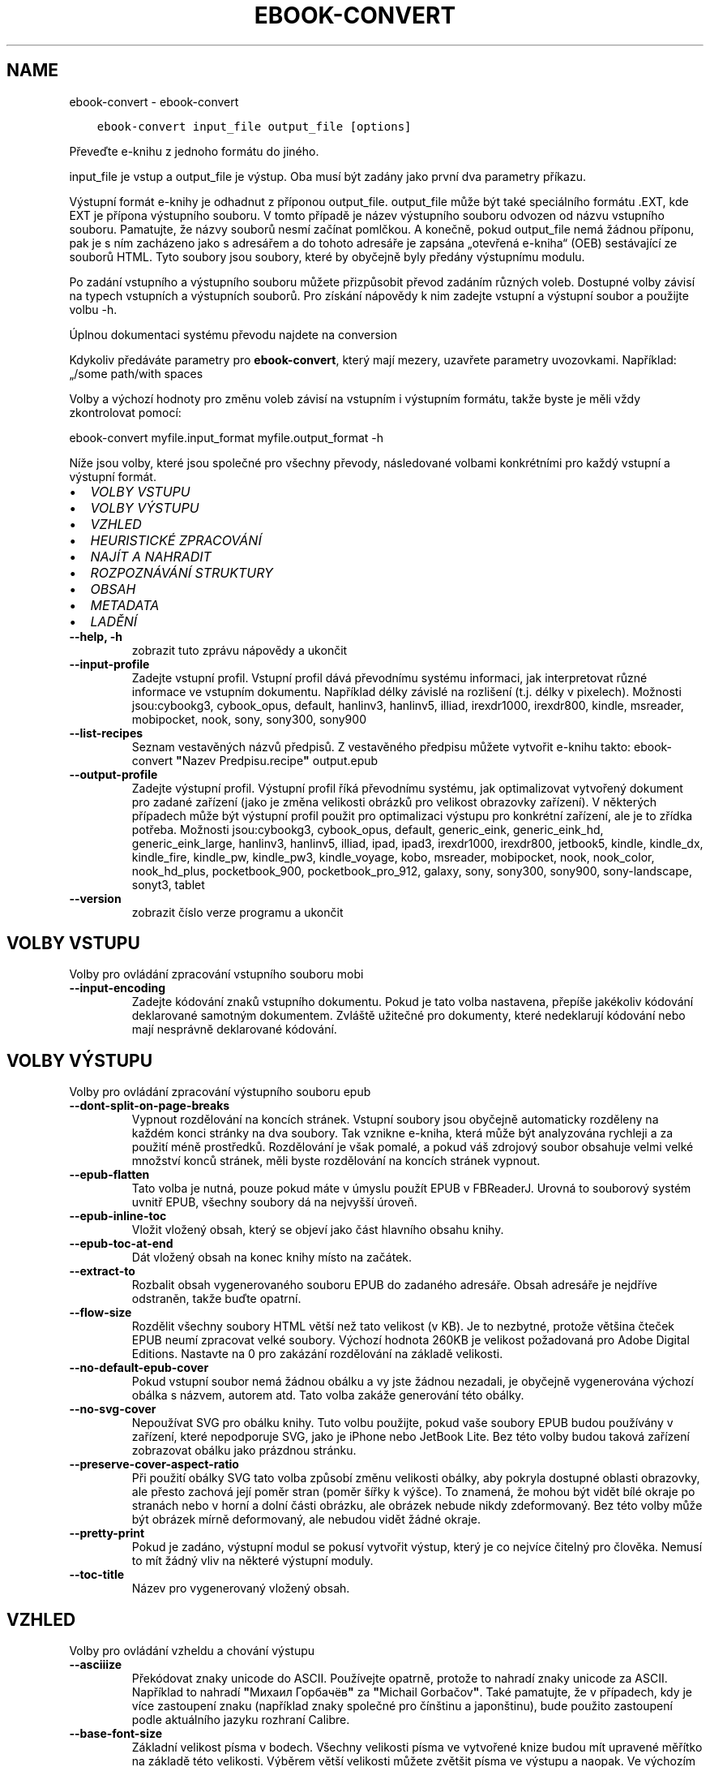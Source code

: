 .\" Man page generated from reStructuredText.
.
.TH "EBOOK-CONVERT" "1" "října 06, 2017" "3.9.0" "calibre"
.SH NAME
ebook-convert \- ebook-convert
.
.nr rst2man-indent-level 0
.
.de1 rstReportMargin
\\$1 \\n[an-margin]
level \\n[rst2man-indent-level]
level margin: \\n[rst2man-indent\\n[rst2man-indent-level]]
-
\\n[rst2man-indent0]
\\n[rst2man-indent1]
\\n[rst2man-indent2]
..
.de1 INDENT
.\" .rstReportMargin pre:
. RS \\$1
. nr rst2man-indent\\n[rst2man-indent-level] \\n[an-margin]
. nr rst2man-indent-level +1
.\" .rstReportMargin post:
..
.de UNINDENT
. RE
.\" indent \\n[an-margin]
.\" old: \\n[rst2man-indent\\n[rst2man-indent-level]]
.nr rst2man-indent-level -1
.\" new: \\n[rst2man-indent\\n[rst2man-indent-level]]
.in \\n[rst2man-indent\\n[rst2man-indent-level]]u
..
.INDENT 0.0
.INDENT 3.5
.sp
.nf
.ft C
ebook\-convert input_file output_file [options]
.ft P
.fi
.UNINDENT
.UNINDENT
.sp
Převeďte e\-knihu z jednoho formátu do jiného.
.sp
input_file je vstup a output_file je výstup. Oba musí být zadány jako první dva parametry příkazu.
.sp
Výstupní formát e\-knihy je odhadnut z příponou output_file. output_file může být také speciálního formátu .EXT, kde EXT je přípona výstupního souboru. V tomto případě je název výstupního souboru odvozen od názvu vstupního souboru. Pamatujte, že názvy souborů nesmí začínat pomlčkou. A konečně, pokud output_file nemá žádnou příponu, pak je s ním zacházeno jako s adresářem a do tohoto adresáře je zapsána „otevřená e\-kniha“ (OEB) sestávající ze souborů HTML. Tyto soubory jsou soubory, které by obyčejně byly předány výstupnímu modulu.
.sp
Po zadání vstupního a výstupního souboru můžete přizpůsobit převod zadáním různých voleb. Dostupné volby závisí na typech vstupních a výstupních souborů. Pro získání nápovědy k nim zadejte vstupní a výstupní soubor a použijte volbu \-h.
.sp
Úplnou dokumentaci systému převodu najdete na
conversion
.sp
Kdykoliv předáváte parametry pro \fBebook\-convert\fP, který mají mezery, uzavřete parametry uvozovkami. Například: „/some path/with spaces
.sp
Volby a výchozí hodnoty pro změnu voleb závisí na vstupním i výstupním
formátu, takže byste je měli vždy zkontrolovat pomocí:
.sp
ebook\-convert myfile.input_format myfile.output_format \-h
.sp
Níže jsou volby, které jsou společné pro všechny převody, následované
volbami konkrétními pro každý vstupní a výstupní formát.
.INDENT 0.0
.IP \(bu 2
\fI\%VOLBY VSTUPU\fP
.IP \(bu 2
\fI\%VOLBY VÝSTUPU\fP
.IP \(bu 2
\fI\%VZHLED\fP
.IP \(bu 2
\fI\%HEURISTICKÉ ZPRACOVÁNÍ\fP
.IP \(bu 2
\fI\%NAJÍT A NAHRADIT\fP
.IP \(bu 2
\fI\%ROZPOZNÁVÁNÍ STRUKTURY\fP
.IP \(bu 2
\fI\%OBSAH\fP
.IP \(bu 2
\fI\%METADATA\fP
.IP \(bu 2
\fI\%LADĚNÍ\fP
.UNINDENT
.INDENT 0.0
.TP
.B \-\-help, \-h
zobrazit tuto zprávu nápovědy a ukončit
.UNINDENT
.INDENT 0.0
.TP
.B \-\-input\-profile
Zadejte vstupní profil. Vstupní profil dává převodnímu systému informaci, jak interpretovat různé informace ve vstupním dokumentu. Například délky závislé na rozlišení (t.j. délky v pixelech). Možnosti jsou:cybookg3, cybook_opus, default, hanlinv3, hanlinv5, illiad, irexdr1000, irexdr800, kindle, msreader, mobipocket, nook, sony, sony300, sony900
.UNINDENT
.INDENT 0.0
.TP
.B \-\-list\-recipes
Seznam vestavěných názvů předpisů. Z vestavěného předpisu můžete vytvořit e\-knihu takto: ebook\-convert \fB"\fPNazev Predpisu.recipe\fB"\fP output.epub
.UNINDENT
.INDENT 0.0
.TP
.B \-\-output\-profile
Zadejte výstupní profil. Výstupní profil říká převodnímu systému, jak optimalizovat vytvořený dokument pro zadané zařízení (jako je změna velikosti obrázků pro velikost obrazovky zařízení). V některých případech může být výstupní profil použit pro optimalizaci výstupu pro konkrétní zařízení, ale je to zřídka potřeba. Možnosti jsou:cybookg3, cybook_opus, default, generic_eink, generic_eink_hd, generic_eink_large, hanlinv3, hanlinv5, illiad, ipad, ipad3, irexdr1000, irexdr800, jetbook5, kindle, kindle_dx, kindle_fire, kindle_pw, kindle_pw3, kindle_voyage, kobo, msreader, mobipocket, nook, nook_color, nook_hd_plus, pocketbook_900, pocketbook_pro_912, galaxy, sony, sony300, sony900, sony\-landscape, sonyt3, tablet
.UNINDENT
.INDENT 0.0
.TP
.B \-\-version
zobrazit číslo verze programu a ukončit
.UNINDENT
.SH VOLBY VSTUPU
.sp
Volby pro ovládání zpracování vstupního souboru mobi
.INDENT 0.0
.TP
.B \-\-input\-encoding
Zadejte kódování znaků vstupního dokumentu. Pokud je tato volba nastavena, přepíše jakékoliv kódování deklarované samotným dokumentem. Zvláště užitečné pro dokumenty, které nedeklarují kódování nebo mají nesprávně deklarované kódování.
.UNINDENT
.SH VOLBY VÝSTUPU
.sp
Volby pro ovládání zpracování výstupního souboru epub
.INDENT 0.0
.TP
.B \-\-dont\-split\-on\-page\-breaks
Vypnout rozdělování na koncích stránek. Vstupní soubory jsou obyčejně automaticky rozděleny na každém konci stránky na dva soubory. Tak vznikne e\-kniha, která může být analyzována rychleji a za použití méně prostředků. Rozdělování je však pomalé, a pokud váš zdrojový soubor obsahuje velmi velké množství konců stránek, měli byste rozdělování na koncích stránek vypnout.
.UNINDENT
.INDENT 0.0
.TP
.B \-\-epub\-flatten
Tato volba je nutná, pouze pokud máte v úmyslu použít EPUB v FBReaderJ. Urovná to souborový systém uvnitř EPUB, všechny soubory dá na nejvyšší úroveň.
.UNINDENT
.INDENT 0.0
.TP
.B \-\-epub\-inline\-toc
Vložit vložený obsah, který se objeví jako část hlavního obsahu knihy.
.UNINDENT
.INDENT 0.0
.TP
.B \-\-epub\-toc\-at\-end
Dát vložený obsah na konec knihy místo na začátek.
.UNINDENT
.INDENT 0.0
.TP
.B \-\-extract\-to
Rozbalit obsah vygenerovaného souboru EPUB do zadaného adresáře. Obsah adresáře je nejdříve odstraněn, takže buďte opatrní.
.UNINDENT
.INDENT 0.0
.TP
.B \-\-flow\-size
Rozdělit všechny soubory HTML větší než tato velikost (v KB). Je to nezbytné, protože většina čteček EPUB neumí zpracovat velké soubory. Výchozí hodnota 260KB je velikost požadovaná pro Adobe Digital Editions. Nastavte na 0 pro zakázání rozdělování na základě velikosti.
.UNINDENT
.INDENT 0.0
.TP
.B \-\-no\-default\-epub\-cover
Pokud vstupní soubor nemá žádnou obálku a vy jste žádnou nezadali, je obyčejně vygenerována výchozí obálka s názvem, autorem atd. Tato volba zakáže generování této obálky.
.UNINDENT
.INDENT 0.0
.TP
.B \-\-no\-svg\-cover
Nepoužívat SVG pro obálku knihy. Tuto volbu použijte, pokud vaše soubory EPUB budou používány v zařízení, které nepodporuje SVG, jako je iPhone nebo JetBook Lite. Bez této volby budou taková zařízení zobrazovat obálku jako prázdnou stránku.
.UNINDENT
.INDENT 0.0
.TP
.B \-\-preserve\-cover\-aspect\-ratio
Při použití obálky SVG tato volba způsobí změnu velikosti obálky, aby pokryla dostupné oblasti obrazovky, ale přesto zachová její poměr stran (poměr šířky k výšce). To znamená, že mohou být vidět bílé okraje po stranách nebo v horní a dolní části obrázku, ale obrázek nebude nikdy zdeformovaný. Bez této volby může být obrázek mírně deformovaný, ale nebudou vidět žádné okraje.
.UNINDENT
.INDENT 0.0
.TP
.B \-\-pretty\-print
Pokud je zadáno, výstupní modul se pokusí vytvořit výstup, který je co nejvíce čitelný pro člověka. Nemusí to mít žádný vliv na některé výstupní moduly.
.UNINDENT
.INDENT 0.0
.TP
.B \-\-toc\-title
Název pro vygenerovaný vložený obsah.
.UNINDENT
.SH VZHLED
.sp
Volby pro ovládání vzheldu a chování výstupu
.INDENT 0.0
.TP
.B \-\-asciiize
Překódovat znaky unicode do ASCII. Používejte opatrně, protože to nahradí znaky unicode za ASCII. Například to nahradí \fB"\fPМихаил Горбачёв\fB"\fP za \fB"\fPMichail Gorbačov\fB"\fP\&. Také pamatujte, že v případech, kdy je více zastoupení znaku (například znaky společné pro čínštinu a japonštinu), bude použito zastoupení podle aktuálního jazyku rozhraní Calibre.
.UNINDENT
.INDENT 0.0
.TP
.B \-\-base\-font\-size
Základní velikost písma v bodech. Všechny velikosti písma ve vytvořené knize budou mít upravené měřítko na základě této velikosti. Výběrem větší velikosti můžete zvětšit písma ve výstupu a naopak. Ve výchozím nastavení je základní velikost písma zvolena na základě vámi zvoleného výstupního profilu.
.UNINDENT
.INDENT 0.0
.TP
.B \-\-change\-justification
Změnit zarovnání textu. Hodnota \fB"\fPdoleva\fB"\fP převede všechen text zarovnaný do bloku ve zdroji na text zarovnaný vlevo (tj. nezarovnaný). Hodnota \fB"\fPdo bloku\fB"\fP převede všechen nezarovnaný text na zarovnaný. Hodnota \fB"\fPpůvodní\fB"\fP (výchozí) nezmění zarovnání ve zdrojovém souboru. Pamatujte, že pouze některé výstupní formáty podporují zarovnání.
.UNINDENT
.INDENT 0.0
.TP
.B \-\-disable\-font\-rescaling
Zakázat všechny úpravy měřítka velikostí písma.
.UNINDENT
.INDENT 0.0
.TP
.B \-\-embed\-all\-fonts
Vložit každé písmo, na které se odkazuje ve vstupním dokumentu, ale ještě není vloženo. Vyhledá písma ve vašem systému, a pokud je nalezen, budou vložena. Vkládání bude fungovat, pouze pokud formát, do kterého převádíte, podporuje vložená písma, jako jsou EPUB, AZW3, DOCX nebo PDF. Ujistěte se, že máte správnou licenci pro vkládání písem použitých v tomto dokumentu.
.UNINDENT
.INDENT 0.0
.TP
.B \-\-embed\-font\-family
Vložit zadanou rodinu písem do knihy. To určuje \fB"\fPzákladní\fB"\fP písmo použité pro knihu. Pokud vstupní dokument určuje svá vlastní písma, mohou přepsat toto základní písmo. Můžete použít volbu filtrování stylu informací pro odebrání písem ze vstupního dokumentu. Pamatujte, že vkládání písem funguje pouze u některých výstupních formátů, hlavně EPUB a AZW3 a DOCX.
.UNINDENT
.INDENT 0.0
.TP
.B \-\-expand\-css
Ve výchozím nastavení použije calibre zjednodušený formulář pro různé vlastnosti CSS, jako jsou okraje, odsazení, rámeček atd. Tato volba způsobí, že se místo toho použije rozšířený formulář. Pamatujte, že CSS je vždy rozšířené při generování souborů EPUB s výstupním profilem nastaveným na jeden z profilů Nook, protože Nook neovládá zjednodušené CSS.
.UNINDENT
.INDENT 0.0
.TP
.B \-\-extra\-css
Buď cesta k šabloně stylů CSS nebo nezpracované CSS. Toto CSS bude připojeno k pravidlům stylu ze zdrojového souboru, takže může být použito k přepsání těchto pravidel.
.UNINDENT
.INDENT 0.0
.TP
.B \-\-filter\-css
Čárkami oddělený seznam vlastností CSS, které budou odebrány ze všech pravidel stylů CSS. To je užitečné, pokud přítomnost některých informací o stylu zabraňuje přepsání ve vašem zařízení. Například: font\-family,color,margin\-left,margin\-right
.UNINDENT
.INDENT 0.0
.TP
.B \-\-font\-size\-mapping
Mapování z názvů písem CSS na velikosti písem v bodech. Příklad nastavení je 12,12,14,16,18,20,22,24. Toto jsou mapování pro velikosti od xx\-small do xx\-large, s poslední velikostí pro velice velká písma. Algoritmus úpravy měřítka písma používá tyto velikosti pro chytrou úpravu měřítka písem. Výchozí je použití mapování na základě vámi zvoleného výstupního profilu.
.UNINDENT
.INDENT 0.0
.TP
.B \-\-insert\-blank\-line
Vložit prázdný řádek mezi odstavce. Nebude fungovat, pokud zdrojový soubor nepoužívá odstavce (značky <p> nebo <div>).
.UNINDENT
.INDENT 0.0
.TP
.B \-\-insert\-blank\-line\-size
Nastavit výšku vložených prázdných řádků (v em). Výška řádků mezi odstavci bude dvojnásobek zde nastavené hodnoty.
.UNINDENT
.INDENT 0.0
.TP
.B \-\-keep\-ligatures
Zachovat ligatury přítomné ve vstupním dokumentu. Ligatura je speciální vykreslení páru znaků, jako ff, fi, fl atd. Většina čteček nemá podporu pro ligatury ve svých základních písmech, takže je nepravděpodobné, že je správně vykreslí. Ve výchozím nastavení Calibre změní ligaturu na odpovídající pár normálních znaků. Tato volba je namísto toho ponechá.
.UNINDENT
.INDENT 0.0
.TP
.B \-\-line\-height
Výška řádku v bodech. Určuje mezery mezi za sebou následujícími řádky textu. Platí pouze pro prvky, které nedefinují svou vlastní výšku řádku. Ve většině případů je užitečnější volba minimální výška řádku. Ve výchozím nastavení se neprovádí žádné zpracování výšky řádku.
.UNINDENT
.INDENT 0.0
.TP
.B \-\-linearize\-tables
Některé chybně navržené dokumenty používají tabulky pro ovládání rozložení textu na stránce. Při převodu mají tyto dokumenty často text, který vybíhá mimo stránku a jiné artefakty. Tato volba extrahuje obsah z tabulek a zobrazí ho v linární tvaru.
.UNINDENT
.INDENT 0.0
.TP
.B \-\-margin\-bottom
Nastavit dolní okraj v bodech. Výchozí je 5.0. Nastavení na hodnotu menší než nula způsobí, že se nenastaví žádné okraje (bude zachováno nastavení okrajů v původním dokumentu). Poznámka: Formáty orientované na stránky, jako je PDF a DOCX, mají vlastní nastavení okrajů, které má přednost.
.UNINDENT
.INDENT 0.0
.TP
.B \-\-margin\-left
Nastavit levý okraj v bodech. Výchozí je 5.0. Nastavení na hodnotu menší než nula způsobí, že se nenastaví žádné okraje (bude zachováno nastavení okrajů v původním dokumentu). Poznámka: Formáty orientované na stránky, jako je PDF a DOCX, mají vlastní nastavení okrajů, které má přednost.
.UNINDENT
.INDENT 0.0
.TP
.B \-\-margin\-right
Nastavit pravý okraj v bodech. Výchozí je 5.0. Nastavení na hodnotu menší než nula způsobí, že se nenastaví žádné okraje (bude zachováno nastavení okrajů v původním dokumentu). Poznámka: Formáty orientované na stránky, jako je PDF a DOCX, mají vlastní nastavení okrajů, které má přednost.
.UNINDENT
.INDENT 0.0
.TP
.B \-\-margin\-top
Nastavit horní okraj v bodech. Výchozí je 5.0. Nastavení na hodnotu menší než nula způsobí, že se nenastaví žádné okraje (bude zachováno nastavení okrajů v původním dokumentu). Poznámka: Formáty orientované na stránky, jako je PDF a DOCX, mají vlastní nastavení okrajů, které má přednost.
.UNINDENT
.INDENT 0.0
.TP
.B \-\-minimum\-line\-height
Minimální výška řádku jako procento vypočítané velikosti písma prvku. Calibre zajistí, že každý prvek bude mít výšku řádku alespoň podle tohoto nastavení bez ohledu na to, co určuje vstupní dokument. Nastavte na nulu pro zakázání. Výchozí je 120 %. Použijte toto nastavení přednostně pro přímé určení výšky řádku, pokud nevíte, co děláte. Například můžete dosáhnout textu s dvojitým řádkováním nastavením na 240.
.UNINDENT
.INDENT 0.0
.TP
.B \-\-remove\-paragraph\-spacing
Odebrat mezery mezi odstavci. Také nastaví odsazení odstavce na 1,5 em. Odebrání mezer nebude fungovat, pokud zdrojový soubor nepoužívá odstavce (značky <p> nebo <div>).
.UNINDENT
.INDENT 0.0
.TP
.B \-\-remove\-paragraph\-spacing\-indent\-size
Když Calibre odebírá prázdné řádky mezi odstavci, automaticky nastaví odsazení odstavce, aby bylo zajištěno snadné rozlišení odstavců. Tato volba určuje šířku tohoto odsazení (v em). Pokud nastavíte zápornou hodnotu, pak bude použito odsazení zadané ve vstupním dokumentu, to znamená, že Calibre nezmění odsazení.
.UNINDENT
.INDENT 0.0
.TP
.B \-\-smarten\-punctuation
Převést jednoduché uvozovky, pomlčky a trojtečky na jejich typograficky správnéh ekvivalenty. Pro podrobnosti přejděte na \fI\%https://daringfireball.net/projects/smartypants\fP
.UNINDENT
.INDENT 0.0
.TP
.B \-\-subset\-embedded\-fonts
Podmnožina všech vložených písem. Každé vložené písmo je zmenšeno, aby obsahovalo pouze glyfy použité v tomto dokumentu. To zmenšuje velikost souborů písem. Užitečné, pokud vkládáte obzvlášť velké písmo se spoustou nevyužitých glyfů.
.UNINDENT
.INDENT 0.0
.TP
.B \-\-transform\-css\-rules
Cesta k souboru obsahujícímu pravidla pro převod stylů CSS v této knize. Nejsnadnější způsob, jak vytvořit takový soubor, je použít průvodce pro vytváření pravidel v grafickém rozhraní Calibre. Přístup k němu získáte v oddílu \fB"\fPVzhled a chování\->Převod stylů\fB"\fP v dialogovém okně převodu. Jakmile vytvoříte pravidla, můžete použít tlačítko Exportovat pro jejich uložení do souboru.
.UNINDENT
.INDENT 0.0
.TP
.B \-\-unsmarten\-punctuation
Převést ozdobné uvozovky, pomlčky a tři tečky na jejich prosté ekvivalenty.
.UNINDENT
.SH HEURISTICKÉ ZPRACOVÁNÍ
.sp
Změnit text a strukturu dokumentu pomocí běžných vzorů. Ve výchozím nastavení zakázáno. Použijte –enable\-heuristics pro povolení. Jednotlivé akce mohou být zakázány pomocí voleb –disable\-
.nf
*
.fi
\&.
.INDENT 0.0
.TP
.B \-\-disable\-dehyphenate
Analyzovat rozdělená slova v celém dokumentu. Samotný dokument je použitý jako slovník pro určení, zda by měly být pomlčky zachovány nebo odebrány.
.UNINDENT
.INDENT 0.0
.TP
.B \-\-disable\-delete\-blank\-paragraphs
Odebrat z dokumentu prázdné odstavce, pokud se vyskytují mezi všemi ostatními odstavci
.UNINDENT
.INDENT 0.0
.TP
.B \-\-disable\-fix\-indents
Změnit odsazení vytvořená z více entit pevné mezery na odsazení CSS.
.UNINDENT
.INDENT 0.0
.TP
.B \-\-disable\-format\-scene\-breaks
Vlevo zarovnané značky přerušení příběhu jsou zarovnané na střed. Nahradit měkká přerušení příběhu, která používají více prázdných řádků, vodorovnými čárami.
.UNINDENT
.INDENT 0.0
.TP
.B \-\-disable\-italicize\-common\-cases
Hledat běžná slova a vzory, které označují kurzívu a převést je na kurzívu.
.UNINDENT
.INDENT 0.0
.TP
.B \-\-disable\-markup\-chapter\-headings
Rozpoznat neformátované nadpisy a podnadpisy kapitol. Změnit je na značky h2 a h3. Toto nastavení nevytvoří obsah, ale může být použito společně s rozpoznáním struktury pro jeho vytvoření.
.UNINDENT
.INDENT 0.0
.TP
.B \-\-disable\-renumber\-headings
Hledá výskyty po sobě následujících značek <h1> nebo <h2>. Značky jsou přečíslovány, aby se zabránilo rozdělení uprostřed nadpisů kapitol.
.UNINDENT
.INDENT 0.0
.TP
.B \-\-disable\-unwrap\-lines
Zrušit zalomení řádků pomocí interpunkce a jiných vodítek formátování.
.UNINDENT
.INDENT 0.0
.TP
.B \-\-enable\-heuristics
Povolit heuristické zpracování. Tato volba musí být nastavena, aby se provedlo jakékoliv heuristické zpracování.
.UNINDENT
.INDENT 0.0
.TP
.B \-\-html\-unwrap\-factor
Měřítko použité k určení délky, při které by mělo být řádku zrušeno zalomení. Platné hodnoty jsou desetinná čísla mezi 0 a 1. Výchozí je 0,4, těsně pod mediánem délky řádku. Pokud by pouze pár řádků v dokumentu vyžadovalo zrušení zalomení, měla by být tato hodnota zmenšena.
.UNINDENT
.INDENT 0.0
.TP
.B \-\-replace\-scene\-breaks
Nahradit přerušení příběhu zadaným textem. Ve výchozím nastavení je použit text ze vstupního dokumentu.
.UNINDENT
.SH NAJÍT A NAHRADIT
.sp
Změnit text a strukturu dokumentu pomocí vzorů definovaných uživatelem.
.INDENT 0.0
.TP
.B \-\-search\-replace
Cesta k souboru obsahující regulární výrazy hledávání a nahrazování. Soubor musí obsahovat střídavě řádky regulárního výrazu následované vzorem nahrazení (což může být prázdný řádek). Regulární výraz musí mít syntaxi regulárního výrazu Pythonu a soubor musí mít kódování UTF\-8.
.UNINDENT
.INDENT 0.0
.TP
.B \-\-sr1\-replace
Nahrazení, které má nahradit text nalezený pomocí sr1\-search.
.UNINDENT
.INDENT 0.0
.TP
.B \-\-sr1\-search
Hledaný vzor (regulární výraz), který má být nahrazen pomocí sr1\-replace.
.UNINDENT
.INDENT 0.0
.TP
.B \-\-sr2\-replace
Nahrazení, které má nahradit text nalezený pomocí sr2\-search.
.UNINDENT
.INDENT 0.0
.TP
.B \-\-sr2\-search
Hledaný vzor (regulární výraz), který má být nahrazen pomocí sr2\-replace.
.UNINDENT
.INDENT 0.0
.TP
.B \-\-sr3\-replace
Nahrazení, které má nahradit text nalezený pomocí sr2\-search.
.UNINDENT
.INDENT 0.0
.TP
.B \-\-sr3\-search
Hledaný vzor (regulární výraz), který má být nahrazen pomocí sr3\-replace.
.UNINDENT
.SH ROZPOZNÁVÁNÍ STRUKTURY
.sp
Nastavení automatického rozpoznávání struktury dokumentu.
.INDENT 0.0
.TP
.B \-\-chapter
Výraz XPath pro rozpoznání nadpisů kapitol. Výchozí nastavení je považovat tagy <h1> nebo <h2> obsahující slova \fB"\fPchapter\fB"\fP (kapitola), \fB"\fPbook\fB"\fP (kniha), \fB"\fPsection\fB"\fP (oddíl), \fB"\fPprologue\fB"\fP (prolog), \fB"\fPepilogue\fB"\fP (epilog) nebo \fB"\fPpart\fB"\fP (část) za nadpisy kapitol, stejně jako jakékoliv tagy s class=\fB"\fPchapter\fB"\fP (třída kapitola). Použitý výraz musí vyhodnotit seznam prvků. Pro zakázání rozpoznávání kapitol použijte výraz \fB"\fP/\fB"\fP\&. Viz XPath Tutorial v ráži uživatelské příručce pro další pomoc pro použití této funkce.
.UNINDENT
.INDENT 0.0
.TP
.B \-\-chapter\-mark
Zadejte, jak označit rozpoznané kapitoly. Hodnota \fB"\fPkonecstránky\fB"\fP vloží před kapitoly konce stránek. Hodnota \fB"\fPčára\fB"\fP vloží před kapitoly čáru. Hodnota \fB"\fPžádné\fB"\fP zakáže označování kapitol a hodnota \fB"\fPobojí\fB"\fP použije pro označení kapitol jak konce stránek, tak čáry.
.UNINDENT
.INDENT 0.0
.TP
.B \-\-disable\-remove\-fake\-margins
Některé dokumenty zadávají okraje stránek zadáním levého a pravého okraje každému jednotlivému odstavci. Calibre se pokusí rozpoznat a odebrat tyto okraje. Někdy to může způsobit odebírání okrajů, které neměly být odebrány. V tomto případě můžete zakázat odebírání.
.UNINDENT
.INDENT 0.0
.TP
.B \-\-insert\-metadata
Vložit metadata knihy na její začátek. Užitečné v případě, že vaše čtečka e\-knih nepodporuje zobrazení nebo vyhledávání metadat přímo.
.UNINDENT
.INDENT 0.0
.TP
.B \-\-page\-breaks\-before
Výraz XPath. Konce stránek jsou vloženy před zadané prvky. Pro zakázání použijte výraz: /
.UNINDENT
.INDENT 0.0
.TP
.B \-\-prefer\-metadata\-cover
Použít obálku rozpoznanou ve zdrojovém souboru přednostně před zadanou obálkou.
.UNINDENT
.INDENT 0.0
.TP
.B \-\-remove\-first\-image
Odebrat první obrázek ze vstupní e\-knihy. Užitečné, pokud má vstupní dokument obrázek obálky, který není identifikován jako obálka. Pokud v tomto případě nastavíte obálku v Calibre, výstupní dokument bude mít dva obrázky obálky, pokud nezadáte tuto volbu.
.UNINDENT
.INDENT 0.0
.TP
.B \-\-start\-reading\-at
Výraz XPath pro rozpoznání místa v dokumentu, na kterém začít číst. Některé programy pro čtení e\-knih (hlavně Kindle) používají toto místo jako pozici, na které se otevře kniha. Další nápovědu k používání této funkce naleznete v kurzu XPath v uživatelské příručce Calibre.
.UNINDENT
.SH OBSAH
.sp
Nastavení automatického generování obsahu. Pokud má zdrojový soubor obsah, bude ve výchozím nastavení použit přednostně před automaticky generovaným.
.INDENT 0.0
.TP
.B \-\-duplicate\-links\-in\-toc
Při vytváření obsah z odkazů ve vstupním dokumentu povolit duplicitní položky, tj. povolit více než jednu položku se stejným textem, za předpokladu že směřují na rozdílná umístění.
.UNINDENT
.INDENT 0.0
.TP
.B \-\-level1\-toc
Výraz XPath, který určuje všechny značky, které by měly být přidány do obsahu na první úroveň. Pokud je toto zadáno, má to přednost před jinými formami automatického rozpoznávání. Příklady naleznete v kurzu XPath v uživatelské příručce Calibre.
.UNINDENT
.INDENT 0.0
.TP
.B \-\-level2\-toc
Výraz XPath, který určuje všechny značky, které by měly být přidány do obsahu na druhou úroveň. Každá položka je přidána pod předchozí položku první úrovně. Příklady naleznete v kurzu XPath v uživatelské příručce Calibre.
.UNINDENT
.INDENT 0.0
.TP
.B \-\-level3\-toc
Výraz XPath, který určuje všechny značky, které by měly být přidány do obsahu na třetí úroveň. Každá položka je přidána pod předchozí položku druhé úrovně. Příklady naleznete v kurzu XPath v uživatelské příručce Calibre.
.UNINDENT
.INDENT 0.0
.TP
.B \-\-max\-toc\-links
Maximální počet odkazů vložených do obsahu. Nastavte 0 pro zakázání. Výchozí je: 50. Odkazy jsou přidány do obsahu, pouze pokud bylo rozpoznáno méně kapitol, než je mezní hodnota.
.UNINDENT
.INDENT 0.0
.TP
.B \-\-no\-chapters\-in\-toc
Nepřidávat automaticky rozpoznané kapitoly do obsahu.
.UNINDENT
.INDENT 0.0
.TP
.B \-\-toc\-filter
Odebrat z obsahu položky, jejichž názvy odpovídají zadanému regulárnímu výrazu.  Odpovídající položky a všechny jejich podřízené položky budou odebrány.
.UNINDENT
.INDENT 0.0
.TP
.B \-\-toc\-threshold
Pokud je rozpoznáno méně než tento počet kapitol, budou odkazy přidány do obsahu. Výchozí: 6
.UNINDENT
.INDENT 0.0
.TP
.B \-\-use\-auto\-toc
Pokud má již zdrojový soubor obsah, je obyčejně použit přednostně před automaticky generovaným. Pomocí této volby je vždy použit ten automaticky generovaný.
.UNINDENT
.SH METADATA
.sp
Volby pro nastavení metadat ve výstupu
.INDENT 0.0
.TP
.B \-\-author\-sort
Řetězec použitý při řazení podle autora.
.UNINDENT
.INDENT 0.0
.TP
.B \-\-authors
Nastavit autory. Více autorů by mělo být odděleno znaky \fB"\fP&\fB"\fP\&.
.UNINDENT
.INDENT 0.0
.TP
.B \-\-book\-producer
Nastavit nakladatele knihy.
.UNINDENT
.INDENT 0.0
.TP
.B \-\-comments
Nastavit popis e\-knihy.
.UNINDENT
.INDENT 0.0
.TP
.B \-\-cover
Nastavit obálku na zadaný soubor nebo URL
.UNINDENT
.INDENT 0.0
.TP
.B \-\-isbn
Nastavit ISBN knihy.
.UNINDENT
.INDENT 0.0
.TP
.B \-\-language
Nastavit jazyk.
.UNINDENT
.INDENT 0.0
.TP
.B \-\-pubdate
Nastavit datum vydání (předpokládá se, že je v místním časovém pásmu, pokud není časové pásmo výslovně zadáno)
.UNINDENT
.INDENT 0.0
.TP
.B \-\-publisher
Nastavit vydavatele e\-knihy.
.UNINDENT
.INDENT 0.0
.TP
.B \-\-rating
Nastavit hodnocení. Mělo by to být číslo mezi 1 a 5.
.UNINDENT
.INDENT 0.0
.TP
.B \-\-read\-metadata\-from\-opf, \-\-from\-opf, \-m
Číst metadata ze zadaného souboru OPF. Metadata načtená z tohoto souboru přepíší jakákoliv metadata ve zdrojovém souboru.
.UNINDENT
.INDENT 0.0
.TP
.B \-\-series
Nastavit sérii, do které tato e\-kniha patří.
.UNINDENT
.INDENT 0.0
.TP
.B \-\-series\-index
Nastavit pořadí knihy v této sérii.
.UNINDENT
.INDENT 0.0
.TP
.B \-\-tags
Nastavit štítky pro knihu. Měl by to být seznam oddělený čárkami.
.UNINDENT
.INDENT 0.0
.TP
.B \-\-timestamp
Nastavit časové razítko knihy (nikde se již nepoužívá)
.UNINDENT
.INDENT 0.0
.TP
.B \-\-title
Nastavit název.
.UNINDENT
.INDENT 0.0
.TP
.B \-\-title\-sort
Verze názvu použitá při řazení.
.UNINDENT
.SH LADĚNÍ
.sp
Volby pro pomoc s laděním převodu
.INDENT 0.0
.TP
.B \-\-debug\-pipeline, \-d
Uložit výstup z rozdílných fází převodního řetězce do zadaného adresáře. Užitečné, pokud si nejste jisti, v jaké fázi zpracování převodu se objevuje chyba.
.UNINDENT
.INDENT 0.0
.TP
.B \-\-verbose, \-v
Úroveň podrobnosti. Zadejte vícekrát pro větší podrobnost. Zadání dvakrát bude mít za následek úplnou podrobnost, jednou střední podrobnost a nulakrát nejmenší podrobnost.
.UNINDENT
.SH AUTHOR
Kovid Goyal
.SH COPYRIGHT
Kovid Goyal
.\" Generated by docutils manpage writer.
.
